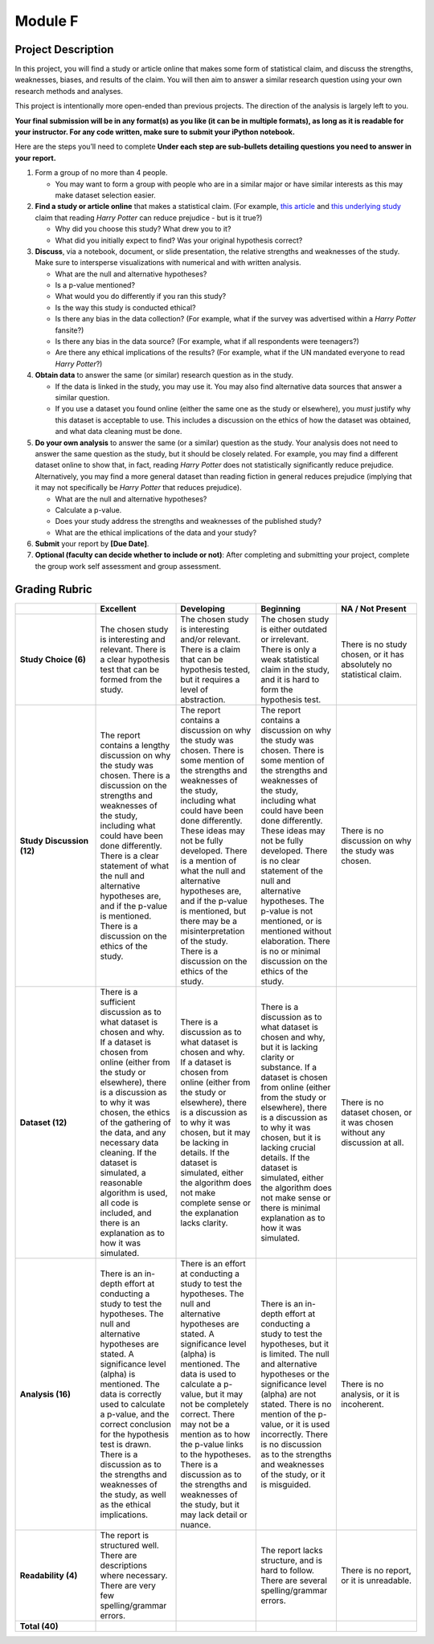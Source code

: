 .. Copyright (C)  Google, Runestone Interactive LLC
   This work is licensed under the Creative Commons Attribution-ShareAlike 4.0
   International License. To view a copy of this license, visit
   http://creativecommons.org/licenses/by-sa/4.0/.


Module F
========

Project Description
-------------------

In this project, you will find a study or article online that makes some form of
statistical claim, and discuss the strengths, weaknesses, biases, and results of
the claim. You will then aim to answer a similar research question using your
own research methods and analyses.

This project is intentionally more open-ended than previous projects. The
direction of the analysis is largely left to you.

**Your final submission will be in any format(s) as you like (it can be in
multiple formats), as long as it is readable for your instructor. For any code
written, make sure to submit your iPython notebook.**

Here are the steps you’ll need to complete  **Under each step are sub-bullets
detailing questions you need to answer in your report.**

1.  Form a group of no more than 4 people.

    -   You may want to form a group with people who are in a similar major or
        have similar interests as this may make dataset selection easier.

2.  **Find a study or article online** that makes a statistical claim. (For
    example, `this article`_ and `this underlying study`_ claim that reading
    *Harry Potter* can reduce prejudice - but is it true?)

    -   Why did you choose this study? What drew you to it?
    -   What did you initially expect to find? Was your original hypothesis
        correct?

3.  **Discuss**, via a notebook, document, or slide presentation, the relative
    strengths and weaknesses of the study. Make sure to intersperse
    visualizations with numerical and with written analysis.

    -   What are the null and alternative hypotheses?
    -   Is a p-value mentioned?
    -   What would you do differently if you ran this study?
    -   Is the way this study is conducted ethical?
    -   Is there any bias in the data collection? (For example, what if the
        survey was advertised within a *Harry Potter* fansite?)
    -   Is there any bias in the data source? (For example, what if all
        respondents were teenagers?)
    -   Are there any ethical implications of the results? (For example, what if
        the UN mandated everyone to read *Harry Potter*?)

4.  **Obtain data** to answer the same (or similar) research question as in the
    study.

    -   If the data is linked in the study, you may use it. You may also find
        alternative data sources that answer a similar question.
    -   If you use a dataset you found online (either the same one as the study
        or elsewhere), you *must* justify why this dataset is acceptable to use.
        This includes a discussion on the ethics of how the dataset was
        obtained, and what data cleaning must be done.

5.  **Do your own analysis** to answer the same (or a similar) question as the
    study. Your analysis does not need to answer the same question as the study,
    but it should be closely related. For example, you may find a different
    dataset online to show that, in fact, reading *Harry Potter* does not
    statistically significantly reduce prejudice. Alternatively, you may find a
    more general dataset than reading fiction in general reduces prejudice
    (implying that it may not specifically be *Harry Potter* that reduces
    prejudice).

    -   What are the null and alternative hypotheses?
    -   Calculate a p-value.
    -   Does your study address the strengths and weaknesses of the published
        study?
    -   What are the ethical implications of the data and your study?

6.  **Submit** your report by **[Due Date]**.

7.  **Optional (faculty can decide whether to include or not)**: After
    completing and submitting your project, complete the group work self
    assessment and group assessment.


Grading Rubric
--------------

.. list-table::
   :widths: 20 20 20 20 20
   :header-rows: 1
   :stub-columns: 1
   :align: left

   * -
     - **Excellent**
     - **Developing**
     - **Beginning**
     - **NA / Not Present**

   * - **Study Choice (6)**
     - The chosen study is interesting and relevant. There is a clear hypothesis
       test that can be formed from the study.
     - The chosen study is interesting and/or relevant. There is a claim that
       can be hypothesis tested, but it requires a level of abstraction.
     - The chosen study is either outdated or irrelevant. There is only a weak
       statistical claim in the study, and it is hard to form the hypothesis
       test.
     - There is no study chosen, or it has absolutely no statistical claim.

   * - **Study Discussion (12)**
     - The report contains a lengthy discussion on why the study was chosen.
       There is a discussion on the strengths and weaknesses of the study,
       including what could have been done differently. There is a clear
       statement of what the null and alternative hypotheses are, and if the
       p-value is mentioned. There is a discussion on the ethics of the study.
     - The report contains a discussion on why the study was chosen. There is
       some mention of the strengths and weaknesses of the study, including what
       could have been done differently. These ideas may not be fully developed.
       There is a mention of what the null and alternative hypotheses are, and
       if the p-value is mentioned, but there may be a misinterpretation of the
       study. There is a discussion on the ethics of the study.
     - The report contains a discussion on why the study was chosen. There is
       some mention of the strengths and weaknesses of the study, including what
       could have been done differently. These ideas may not be fully developed.
       There is no clear statement of the null and alternative hypotheses. The
       p-value is not mentioned, or is mentioned without elaboration. There is
       no or minimal discussion on the ethics of the study.
     - There is no discussion on why the study was chosen.

   * - **Dataset (12)**
     - There is a sufficient discussion as to what dataset is chosen and why. If
       a dataset is chosen from online (either from the study or elsewhere),
       there is a discussion as to why it was chosen, the ethics of the
       gathering of the data, and any necessary data cleaning. If the dataset is
       simulated, a reasonable algorithm is used, all code is included, and
       there is an explanation as to how it was simulated.
     - There is a discussion as to what dataset is chosen and why. If a dataset
       is chosen from online (either from the study or elsewhere), there is a
       discussion as to why it was chosen, but it may be lacking in details. If
       the dataset is simulated, either the algorithm does not make complete
       sense or the explanation lacks clarity.
     - There is a discussion as to what dataset is chosen and why, but it is
       lacking clarity or substance. If a dataset is chosen from online (either
       from the study or elsewhere), there is a discussion as to why it was
       chosen, but it is lacking crucial details. If the dataset is simulated,
       either the algorithm does not make sense or there is minimal explanation
       as to how it was simulated.
     - There is no dataset chosen, or it was chosen without any discussion at
       all.

   * - **Analysis (16)**
     - There is an in-depth effort at conducting a study to test the hypotheses.
       The null and alternative hypotheses are stated. A significance level
       (alpha) is mentioned. The data is correctly used to calculate a p-value,
       and the correct conclusion for the hypothesis test is drawn. There is a
       discussion as to the strengths and weaknesses of the study, as well as
       the ethical implications.
     - There is an effort at conducting a study to test the hypotheses. The null
       and alternative hypotheses are stated. A significance level (alpha) is
       mentioned. The data is used to calculate a p-value, but it may not be
       completely correct. There may not be a mention as to how the p-value
       links to the hypotheses. There is a discussion as to the strengths and
       weaknesses of the study, but it may lack detail or nuance.
     - There is an in-depth effort at conducting a study to test the hypotheses,
       but it is limited. The null and alternative hypotheses or the
       significance level (alpha) are not stated.  There is no mention of the
       p-value, or it is used incorrectly. There is no discussion as to the
       strengths and weaknesses of the study, or it is misguided.
     - There is no analysis, or it is incoherent.

   * - **Readability (4)**
     - The report is structured well. There are descriptions where necessary.
       There are very few spelling/grammar errors.
     -
     - The report lacks structure, and is hard to follow. There are several
       spelling/grammar errors.
     - There is no report, or it is unreadable.

   * - **Total (40)**
     -
     -
     -
     -


.. _this article: https://www.independent.co.uk/arts-entertainment/books/news/harry-potter-jk-rowling-reduce-prejudice-study-journal-applied-psychology-a7414706.html
.. _this underlying study: https://onlinelibrary.wiley.com/doi/epdf/10.1111/jasp.12279?referrer_access_token=24HZBIax9On5oNT-BCVpXota6bR2k8jH0KrdpFOxC66yPSXWscOVjFdD30_rqoZ4ELL8Y404CrgXeznaaJRCadazJ4UPcj3Qtk50pWGPko2qLknmuhYU9Tbi6fI6ch7POYGpyDni7K65cyVaLZKYeQ%3D%3D